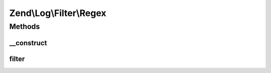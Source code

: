 .. Log/Filter/Regex.php generated using docpx on 01/30/13 03:32am


Zend\\Log\\Filter\\Regex
========================

Methods
+++++++

__construct
-----------

.. function:: __construct()


    Filter out any log messages not matching the pattern

    :param string|array|Traversable: Regular expression to test the log message

    :rtype: Regex 

    :throws: Exception\InvalidArgumentException 



filter
------

.. function:: filter()


    Returns TRUE to accept the message, FALSE to block it.

    :param array: event data

    :rtype: bool accepted?



